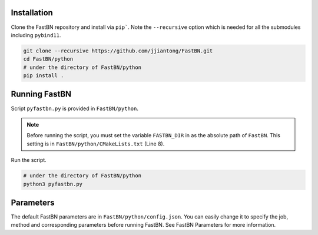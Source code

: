 Installation
============

Clone the FastBN repository and install via ``pip```. Note the ``--recursive`` option which is needed for all the
submodules including ``pybind11``.

.. code-block:: bash

   git clone --recursive https://github.com/jjiantong/FastBN.git
   cd FastBN/python
   # under the directory of FastBN/python
   pip install .

Running FastBN
==============

Script ``pyfastbn.py`` is provided in ``FastBN/python``.

.. note::
   Before running the script, you must set the variable ``FASTBN_DIR`` in as the absolute path of ``FastBN``. This
   setting is in ``FastBN/python/CMakeLists.txt`` (Line 8).

Run the script.

.. code-block:: bash

   # under the directory of FastBN/python
   python3 pyfastbn.py

Parameters
==========

The default FastBN parameters are in ``FastBN/python/config.json``. You can easily change it to specify the job, method
and corresponding parameters before running FastBN. See FastBN Parameters for more information.